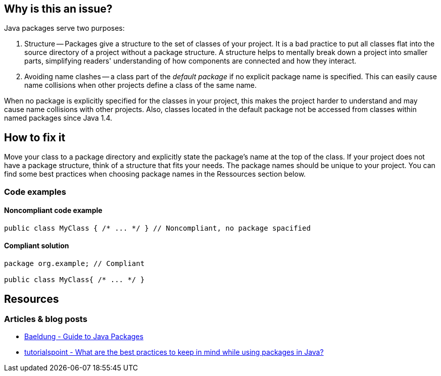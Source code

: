 == Why is this an issue?

Java packages serve two purposes:

1. Structure -- Packages give a structure to the set of classes of your project.
   It is a bad practice to put all classes flat into the source directory of a project without a package structure.
   A structure helps to mentally break down a project into smaller parts,
   simplifying readers' understanding of how components are connected and how they interact.

2. Avoiding name clashes -- a class part of the _default package_ if no explicit package name is specified.
   This can easily cause name collisions when other projects define a class of the same name.

When no package is explicitly specified for the classes in your project,
this makes the project harder to understand and may cause name collisions with other projects.
Also, classes located in the default package not be accessed from classes within named packages since Java 1.4.

== How to fix it

Move your class to a package directory and explicitly state the package's name at the top of the class.
If your project does not have a package structure, think of a structure that fits your needs.
The package names should be unique to your project.
You can find some best practices when choosing package names in the Ressources section below.

=== Code examples

==== Noncompliant code example

[source,java,diff-id=1,diff-type=noncompliant]
----
public class MyClass { /* ... */ } // Noncompliant, no package spacified
----

==== Compliant solution

[source,java,diff-id=1,diff-type=compliant]
----
package org.example; // Compliant

public class MyClass{ /* ... */ }
----

== Resources

=== Articles & blog posts

- https://www.baeldung.com/java-packages[Baeldung - Guide to Java Packages]
- https://www.tutorialspoint.com/what-are-the-best-practices-to-keep-in-mind-while-using-packages-in-java#:~:text=Naming%20conventions%20and%20best%20practices%20for%20packages[tutorialspoint - What are the best practices to keep in mind while using packages in Java?]

ifdef::env-github,rspecator-view[]

'''
== Implementation Specification
(visible only on this page)

=== Message

Move this file to a named package.


'''
== Comments And Links
(visible only on this page)

=== on 20 Aug 2013, 20:09:41 Freddy Mallet wrote:
Is implemented by \http://jira.codehaus.org/browse/SONARJAVA-310

=== on 16 Nov 2015, 11:40:10 Michael Gumowski wrote:
I removed reference to PMD rule "DefaultPackage", which is not describing the same case (forbid usage of package visibility for members, see RSPEC-1784 and RSPEC-2072)

endif::env-github,rspecator-view[]
